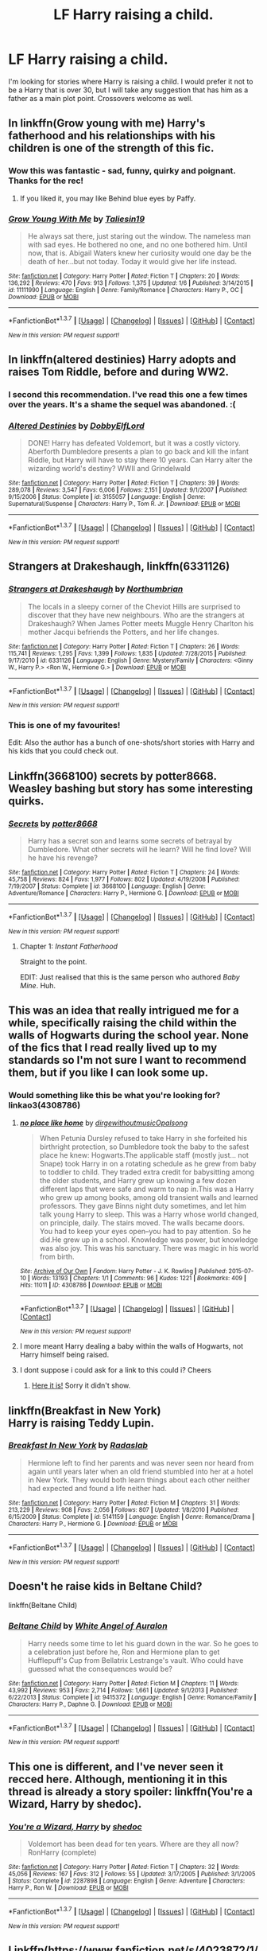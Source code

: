 #+TITLE: LF Harry raising a child.

* LF Harry raising a child.
:PROPERTIES:
:Author: whalesftw
:Score: 15
:DateUnix: 1455860154.0
:DateShort: 2016-Feb-19
:FlairText: Request
:END:
I'm looking for stories where Harry is raising a child. I would prefer it not to be a Harry that is over 30, but I will take any suggestion that has him as a father as a main plot point. Crossovers welcome as well.


** In linkffn(Grow young with me) Harry's fatherhood and his relationships with his children is one of the strength of this fic.
:PROPERTIES:
:Author: Elessargreystone
:Score: 11
:DateUnix: 1455861215.0
:DateShort: 2016-Feb-19
:END:

*** Wow this was fantastic - sad, funny, quirky and poignant. Thanks for the rec!
:PROPERTIES:
:Author: ftothem
:Score: 4
:DateUnix: 1455911190.0
:DateShort: 2016-Feb-19
:END:

**** If you liked it, you may like Behind blue eyes by Paffy.
:PROPERTIES:
:Author: Elessargreystone
:Score: 1
:DateUnix: 1455913597.0
:DateShort: 2016-Feb-19
:END:


*** [[http://www.fanfiction.net/s/11111990/1/][*/Grow Young With Me/*]] by [[https://www.fanfiction.net/u/997444/Taliesin19][/Taliesin19/]]

#+begin_quote
  He always sat there, just staring out the window. The nameless man with sad eyes. He bothered no one, and no one bothered him. Until now, that is. Abigail Waters knew her curiosity would one day be the death of her...but not today. Today it would give her life instead.
#+end_quote

^{/Site/: [[http://www.fanfiction.net/][fanfiction.net]] *|* /Category/: Harry Potter *|* /Rated/: Fiction T *|* /Chapters/: 20 *|* /Words/: 136,292 *|* /Reviews/: 470 *|* /Favs/: 913 *|* /Follows/: 1,375 *|* /Updated/: 1/6 *|* /Published/: 3/14/2015 *|* /id/: 11111990 *|* /Language/: English *|* /Genre/: Family/Romance *|* /Characters/: Harry P., OC *|* /Download/: [[http://www.p0ody-files.com/ff_to_ebook/ffn-bot/index.php?id=11111990&source=ff&filetype=epub][EPUB]] or [[http://www.p0ody-files.com/ff_to_ebook/ffn-bot/index.php?id=11111990&source=ff&filetype=mobi][MOBI]]}

--------------

*FanfictionBot*^{1.3.7} *|* [[[https://github.com/tusing/reddit-ffn-bot/wiki/Usage][Usage]]] | [[[https://github.com/tusing/reddit-ffn-bot/wiki/Changelog][Changelog]]] | [[[https://github.com/tusing/reddit-ffn-bot/issues/][Issues]]] | [[[https://github.com/tusing/reddit-ffn-bot/][GitHub]]] | [[[https://www.reddit.com/message/compose?to=%2Fu%2Ftusing][Contact]]]

^{/New in this version: PM request support!/}
:PROPERTIES:
:Author: FanfictionBot
:Score: 3
:DateUnix: 1455861232.0
:DateShort: 2016-Feb-19
:END:


** In linkffn(altered destinies) Harry adopts and raises Tom Riddle, before and during WW2.
:PROPERTIES:
:Author: Steel_Shield
:Score: 7
:DateUnix: 1455883484.0
:DateShort: 2016-Feb-19
:END:

*** I second this recommendation. I've read this one a few times over the years. It's a shame the sequel was abandoned. :(
:PROPERTIES:
:Author: Britt_Solo
:Score: 3
:DateUnix: 1455889375.0
:DateShort: 2016-Feb-19
:END:


*** [[http://www.fanfiction.net/s/3155057/1/][*/Altered Destinies/*]] by [[https://www.fanfiction.net/u/1077111/DobbyElfLord][/DobbyElfLord/]]

#+begin_quote
  DONE! Harry has defeated Voldemort, but it was a costly victory. Aberforth Dumbledore presents a plan to go back and kill the infant Riddle, but Harry will have to stay there 10 years. Can Harry alter the wizarding world's destiny? WWII and Grindelwald
#+end_quote

^{/Site/: [[http://www.fanfiction.net/][fanfiction.net]] *|* /Category/: Harry Potter *|* /Rated/: Fiction T *|* /Chapters/: 39 *|* /Words/: 289,078 *|* /Reviews/: 3,547 *|* /Favs/: 6,006 *|* /Follows/: 2,151 *|* /Updated/: 9/1/2007 *|* /Published/: 9/15/2006 *|* /Status/: Complete *|* /id/: 3155057 *|* /Language/: English *|* /Genre/: Supernatural/Suspense *|* /Characters/: Harry P., Tom R. Jr. *|* /Download/: [[http://www.p0ody-files.com/ff_to_ebook/ffn-bot/index.php?id=3155057&source=ff&filetype=epub][EPUB]] or [[http://www.p0ody-files.com/ff_to_ebook/ffn-bot/index.php?id=3155057&source=ff&filetype=mobi][MOBI]]}

--------------

*FanfictionBot*^{1.3.7} *|* [[[https://github.com/tusing/reddit-ffn-bot/wiki/Usage][Usage]]] | [[[https://github.com/tusing/reddit-ffn-bot/wiki/Changelog][Changelog]]] | [[[https://github.com/tusing/reddit-ffn-bot/issues/][Issues]]] | [[[https://github.com/tusing/reddit-ffn-bot/][GitHub]]] | [[[https://www.reddit.com/message/compose?to=%2Fu%2Ftusing][Contact]]]

^{/New in this version: PM request support!/}
:PROPERTIES:
:Author: FanfictionBot
:Score: 1
:DateUnix: 1455883602.0
:DateShort: 2016-Feb-19
:END:


** *Strangers at Drakeshaugh*, linkffn(6331126)
:PROPERTIES:
:Author: InquisitorCOC
:Score: 5
:DateUnix: 1455902982.0
:DateShort: 2016-Feb-19
:END:

*** [[http://www.fanfiction.net/s/6331126/1/][*/Strangers at Drakeshaugh/*]] by [[https://www.fanfiction.net/u/2132422/Northumbrian][/Northumbrian/]]

#+begin_quote
  The locals in a sleepy corner of the Cheviot Hills are surprised to discover that they have new neighbours. Who are the strangers at Drakeshaugh? When James Potter meets Muggle Henry Charlton his mother Jacqui befriends the Potters, and her life changes.
#+end_quote

^{/Site/: [[http://www.fanfiction.net/][fanfiction.net]] *|* /Category/: Harry Potter *|* /Rated/: Fiction T *|* /Chapters/: 26 *|* /Words/: 115,741 *|* /Reviews/: 1,295 *|* /Favs/: 1,399 *|* /Follows/: 1,835 *|* /Updated/: 7/28/2015 *|* /Published/: 9/17/2010 *|* /id/: 6331126 *|* /Language/: English *|* /Genre/: Mystery/Family *|* /Characters/: <Ginny W., Harry P.> <Ron W., Hermione G.> *|* /Download/: [[http://www.p0ody-files.com/ff_to_ebook/ffn-bot/index.php?id=6331126&source=ff&filetype=epub][EPUB]] or [[http://www.p0ody-files.com/ff_to_ebook/ffn-bot/index.php?id=6331126&source=ff&filetype=mobi][MOBI]]}

--------------

*FanfictionBot*^{1.3.7} *|* [[[https://github.com/tusing/reddit-ffn-bot/wiki/Usage][Usage]]] | [[[https://github.com/tusing/reddit-ffn-bot/wiki/Changelog][Changelog]]] | [[[https://github.com/tusing/reddit-ffn-bot/issues/][Issues]]] | [[[https://github.com/tusing/reddit-ffn-bot/][GitHub]]] | [[[https://www.reddit.com/message/compose?to=%2Fu%2Ftusing][Contact]]]

^{/New in this version: PM request support!/}
:PROPERTIES:
:Author: FanfictionBot
:Score: 1
:DateUnix: 1455902990.0
:DateShort: 2016-Feb-19
:END:


*** This is one of my favourites!

Edit: Also the author has a bunch of one-shots/short stories with Harry and his kids that you could check out.
:PROPERTIES:
:Author: derive-dat-ass
:Score: 1
:DateUnix: 1456010546.0
:DateShort: 2016-Feb-21
:END:


** Linkffn(3668100) secrets by potter8668. Weasley bashing but story has some interesting quirks.
:PROPERTIES:
:Author: Rippey715
:Score: 2
:DateUnix: 1455863094.0
:DateShort: 2016-Feb-19
:END:

*** [[http://www.fanfiction.net/s/3668100/1/][*/Secrets/*]] by [[https://www.fanfiction.net/u/1161055/potter8668][/potter8668/]]

#+begin_quote
  Harry has a secret son and learns some secrets of betrayal by Dumbledore. What other secrets will he learn? Will he find love? Will he have his revenge?
#+end_quote

^{/Site/: [[http://www.fanfiction.net/][fanfiction.net]] *|* /Category/: Harry Potter *|* /Rated/: Fiction T *|* /Chapters/: 24 *|* /Words/: 45,758 *|* /Reviews/: 824 *|* /Favs/: 1,977 *|* /Follows/: 802 *|* /Updated/: 4/19/2008 *|* /Published/: 7/19/2007 *|* /Status/: Complete *|* /id/: 3668100 *|* /Language/: English *|* /Genre/: Adventure/Romance *|* /Characters/: Harry P., Hermione G. *|* /Download/: [[http://www.p0ody-files.com/ff_to_ebook/ffn-bot/index.php?id=3668100&source=ff&filetype=epub][EPUB]] or [[http://www.p0ody-files.com/ff_to_ebook/ffn-bot/index.php?id=3668100&source=ff&filetype=mobi][MOBI]]}

--------------

*FanfictionBot*^{1.3.7} *|* [[[https://github.com/tusing/reddit-ffn-bot/wiki/Usage][Usage]]] | [[[https://github.com/tusing/reddit-ffn-bot/wiki/Changelog][Changelog]]] | [[[https://github.com/tusing/reddit-ffn-bot/issues/][Issues]]] | [[[https://github.com/tusing/reddit-ffn-bot/][GitHub]]] | [[[https://www.reddit.com/message/compose?to=%2Fu%2Ftusing][Contact]]]

^{/New in this version: PM request support!/}
:PROPERTIES:
:Author: FanfictionBot
:Score: 1
:DateUnix: 1455863114.0
:DateShort: 2016-Feb-19
:END:

**** Chapter 1: /Instant Fatherhood/

Straight to the point.

EDIT: Just realised that this is the same person who authored /Baby Mine/. Huh.
:PROPERTIES:
:Author: Ihateseatbelts
:Score: 2
:DateUnix: 1455899428.0
:DateShort: 2016-Feb-19
:END:


** This was an idea that really intrigued me for a while, specifically raising the child within the walls of Hogwarts during the school year. None of the fics that I read really lived up to my standards so I'm not sure I want to recommend them, but if you like I can look some up.
:PROPERTIES:
:Author: iamspambot
:Score: 1
:DateUnix: 1455861984.0
:DateShort: 2016-Feb-19
:END:

*** Would something like this be what you're looking for? linkao3(4308786)
:PROPERTIES:
:Score: 2
:DateUnix: 1455888386.0
:DateShort: 2016-Feb-19
:END:

**** [[http://archiveofourown.org/works/4308786][*/no place like home/*]] by [[http://archiveofourown.org/users/dirgewithoutmusic/pseuds/dirgewithoutmusichttp://archiveofourown.org/users/Opalsong/pseuds/Opalsong][/dirgewithoutmusicOpalsong/]]

#+begin_quote
  When Petunia Dursley refused to take Harry in she forfeited his birthright protection, so Dumbledore took the baby to the safest place he knew: Hogwarts.The applicable staff (mostly just... not Snape) took Harry in on a rotating schedule as he grew from baby to toddler to child. They traded extra credit for babysitting among the older students, and Harry grew up knowing a few dozen different laps that were safe and warm to nap in.This was a Harry who grew up among books, among old transient walls and learned professors. They gave Binns night duty sometimes, and let him talk young Harry to sleep. This was a Harry whose world changed, on principle, daily. The stairs moved. The walls became doors. You had to keep your eyes open--you had to pay attention. So he did.He grew up in a school. Knowledge was power, but knowledge was also joy. This was his sanctuary. There was magic in his world from birth.
#+end_quote

^{/Site/: [[http://www.archiveofourown.org/][Archive of Our Own]] *|* /Fandom/: Harry Potter - J. K. Rowling *|* /Published/: 2015-07-10 *|* /Words/: 13193 *|* /Chapters/: 1/1 *|* /Comments/: 96 *|* /Kudos/: 1221 *|* /Bookmarks/: 409 *|* /Hits/: 11011 *|* /ID/: 4308786 *|* /Download/: [[http://archiveofourown.org/downloads/di/dirgewithoutmusic/4308786/no%20place%20like%20home.epub?updated_at=1436505075][EPUB]] or [[http://archiveofourown.org/downloads/di/dirgewithoutmusic/4308786/no%20place%20like%20home.mobi?updated_at=1436505075][MOBI]]}

--------------

*FanfictionBot*^{1.3.7} *|* [[[https://github.com/tusing/reddit-ffn-bot/wiki/Usage][Usage]]] | [[[https://github.com/tusing/reddit-ffn-bot/wiki/Changelog][Changelog]]] | [[[https://github.com/tusing/reddit-ffn-bot/issues/][Issues]]] | [[[https://github.com/tusing/reddit-ffn-bot/][GitHub]]] | [[[https://www.reddit.com/message/compose?to=%2Fu%2Ftusing][Contact]]]

^{/New in this version: PM request support!/}
:PROPERTIES:
:Author: FanfictionBot
:Score: 2
:DateUnix: 1455901285.0
:DateShort: 2016-Feb-19
:END:


**** I more meant Harry dealing a baby within the walls of Hogwarts, not Harry himself being raised.
:PROPERTIES:
:Author: iamspambot
:Score: 1
:DateUnix: 1455898737.0
:DateShort: 2016-Feb-19
:END:


**** I dont suppose i could ask for a link to this could i? Cheers
:PROPERTIES:
:Author: GoldenBeatrice
:Score: 0
:DateUnix: 1455892659.0
:DateShort: 2016-Feb-19
:END:

***** [[http://archiveofourown.org/works/4308786][Here it is!]] Sorry it didn't show.
:PROPERTIES:
:Score: 1
:DateUnix: 1455892863.0
:DateShort: 2016-Feb-19
:END:


** linkffn(Breakfast in New York)\\
Harry is raising Teddy Lupin.
:PROPERTIES:
:Author: BaldBombshell
:Score: 1
:DateUnix: 1455905605.0
:DateShort: 2016-Feb-19
:END:

*** [[http://www.fanfiction.net/s/5141159/1/][*/Breakfast In New York/*]] by [[https://www.fanfiction.net/u/1806836/Radaslab][/Radaslab/]]

#+begin_quote
  Hermione left to find her parents and was never seen nor heard from again until years later when an old friend stumbled into her at a hotel in New York. They would both learn things about each other neither had expected and found a life neither had.
#+end_quote

^{/Site/: [[http://www.fanfiction.net/][fanfiction.net]] *|* /Category/: Harry Potter *|* /Rated/: Fiction M *|* /Chapters/: 31 *|* /Words/: 213,229 *|* /Reviews/: 908 *|* /Favs/: 2,056 *|* /Follows/: 807 *|* /Updated/: 1/8/2010 *|* /Published/: 6/15/2009 *|* /Status/: Complete *|* /id/: 5141159 *|* /Language/: English *|* /Genre/: Romance/Drama *|* /Characters/: Harry P., Hermione G. *|* /Download/: [[http://www.p0ody-files.com/ff_to_ebook/ffn-bot/index.php?id=5141159&source=ff&filetype=epub][EPUB]] or [[http://www.p0ody-files.com/ff_to_ebook/ffn-bot/index.php?id=5141159&source=ff&filetype=mobi][MOBI]]}

--------------

*FanfictionBot*^{1.3.7} *|* [[[https://github.com/tusing/reddit-ffn-bot/wiki/Usage][Usage]]] | [[[https://github.com/tusing/reddit-ffn-bot/wiki/Changelog][Changelog]]] | [[[https://github.com/tusing/reddit-ffn-bot/issues/][Issues]]] | [[[https://github.com/tusing/reddit-ffn-bot/][GitHub]]] | [[[https://www.reddit.com/message/compose?to=%2Fu%2Ftusing][Contact]]]

^{/New in this version: PM request support!/}
:PROPERTIES:
:Author: FanfictionBot
:Score: 1
:DateUnix: 1455905730.0
:DateShort: 2016-Feb-19
:END:


** Doesn't he raise kids in Beltane Child?

linkffn(Beltane Child)
:PROPERTIES:
:Score: 1
:DateUnix: 1455951756.0
:DateShort: 2016-Feb-20
:END:

*** [[http://www.fanfiction.net/s/9415372/1/][*/Beltane Child/*]] by [[https://www.fanfiction.net/u/2149875/White-Angel-of-Auralon][/White Angel of Auralon/]]

#+begin_quote
  Harry needs some time to let his guard down in the war. So he goes to a celebration just before he, Ron and Hermione plan to get Hufflepuff's Cup from Bellatrix Lestrange's vault. Who could have guessed what the consequences would be?
#+end_quote

^{/Site/: [[http://www.fanfiction.net/][fanfiction.net]] *|* /Category/: Harry Potter *|* /Rated/: Fiction M *|* /Chapters/: 11 *|* /Words/: 43,992 *|* /Reviews/: 953 *|* /Favs/: 2,714 *|* /Follows/: 1,661 *|* /Updated/: 9/1/2013 *|* /Published/: 6/22/2013 *|* /Status/: Complete *|* /id/: 9415372 *|* /Language/: English *|* /Genre/: Romance/Family *|* /Characters/: Harry P., Daphne G. *|* /Download/: [[http://www.p0ody-files.com/ff_to_ebook/ffn-bot/index.php?id=9415372&source=ff&filetype=epub][EPUB]] or [[http://www.p0ody-files.com/ff_to_ebook/ffn-bot/index.php?id=9415372&source=ff&filetype=mobi][MOBI]]}

--------------

*FanfictionBot*^{1.3.7} *|* [[[https://github.com/tusing/reddit-ffn-bot/wiki/Usage][Usage]]] | [[[https://github.com/tusing/reddit-ffn-bot/wiki/Changelog][Changelog]]] | [[[https://github.com/tusing/reddit-ffn-bot/issues/][Issues]]] | [[[https://github.com/tusing/reddit-ffn-bot/][GitHub]]] | [[[https://www.reddit.com/message/compose?to=%2Fu%2Ftusing][Contact]]]

^{/New in this version: PM request support!/}
:PROPERTIES:
:Author: FanfictionBot
:Score: 1
:DateUnix: 1455951841.0
:DateShort: 2016-Feb-20
:END:


** This one is different, and I've never seen it recced here. Although, mentioning it in this thread is already a story spoiler: linkffn(You're a Wizard, Harry by shedoc).
:PROPERTIES:
:Author: t1mepiece
:Score: 1
:DateUnix: 1455988699.0
:DateShort: 2016-Feb-20
:END:

*** [[http://www.fanfiction.net/s/2287898/1/][*/You're a Wizard, Harry/*]] by [[https://www.fanfiction.net/u/578324/shedoc][/shedoc/]]

#+begin_quote
  Voldemort has been dead for ten years. Where are they all now? RonHarry (complete)
#+end_quote

^{/Site/: [[http://www.fanfiction.net/][fanfiction.net]] *|* /Category/: Harry Potter *|* /Rated/: Fiction T *|* /Chapters/: 32 *|* /Words/: 45,056 *|* /Reviews/: 167 *|* /Favs/: 312 *|* /Follows/: 55 *|* /Updated/: 3/17/2005 *|* /Published/: 3/1/2005 *|* /Status/: Complete *|* /id/: 2287898 *|* /Language/: English *|* /Genre/: Adventure *|* /Characters/: Harry P., Ron W. *|* /Download/: [[http://www.p0ody-files.com/ff_to_ebook/ffn-bot/index.php?id=2287898&source=ff&filetype=epub][EPUB]] or [[http://www.p0ody-files.com/ff_to_ebook/ffn-bot/index.php?id=2287898&source=ff&filetype=mobi][MOBI]]}

--------------

*FanfictionBot*^{1.3.7} *|* [[[https://github.com/tusing/reddit-ffn-bot/wiki/Usage][Usage]]] | [[[https://github.com/tusing/reddit-ffn-bot/wiki/Changelog][Changelog]]] | [[[https://github.com/tusing/reddit-ffn-bot/issues/][Issues]]] | [[[https://github.com/tusing/reddit-ffn-bot/][GitHub]]] | [[[https://www.reddit.com/message/compose?to=%2Fu%2Ftusing][Contact]]]

^{/New in this version: PM request support!/}
:PROPERTIES:
:Author: FanfictionBot
:Score: 1
:DateUnix: 1455988725.0
:DateShort: 2016-Feb-20
:END:


** Linkffn([[https://www.fanfiction.net/s/4023872/1/The-FitzPotter-Scandal]])
:PROPERTIES:
:Author: ryanvdb
:Score: 1
:DateUnix: 1456075106.0
:DateShort: 2016-Feb-21
:END:

*** [[http://www.fanfiction.net/s/4023872/1/][*/The FitzPotter Scandal/*]] by [[https://www.fanfiction.net/u/86346/Ramos][/Ramos/]]

#+begin_quote
  Harry Potter was not really ready for a family. Who is? This is not really a Harry/Harem story - he doesn't even get laid until the very end of things... But it's funny. I promise.
#+end_quote

^{/Site/: [[http://www.fanfiction.net/][fanfiction.net]] *|* /Category/: Harry Potter *|* /Rated/: Fiction T *|* /Words/: 9,438 *|* /Reviews/: 89 *|* /Favs/: 293 *|* /Follows/: 54 *|* /Published/: 1/20/2008 *|* /Status/: Complete *|* /id/: 4023872 *|* /Language/: English *|* /Genre/: Humor *|* /Characters/: Harry P. *|* /Download/: [[http://www.p0ody-files.com/ff_to_ebook/ffn-bot/index.php?id=4023872&source=ff&filetype=epub][EPUB]] or [[http://www.p0ody-files.com/ff_to_ebook/ffn-bot/index.php?id=4023872&source=ff&filetype=mobi][MOBI]]}

--------------

*FanfictionBot*^{1.3.7} *|* [[[https://github.com/tusing/reddit-ffn-bot/wiki/Usage][Usage]]] | [[[https://github.com/tusing/reddit-ffn-bot/wiki/Changelog][Changelog]]] | [[[https://github.com/tusing/reddit-ffn-bot/issues/][Issues]]] | [[[https://github.com/tusing/reddit-ffn-bot/][GitHub]]] | [[[https://www.reddit.com/message/compose?to=%2Fu%2Ftusing][Contact]]]

^{/New in this version: PM request support!/}
:PROPERTIES:
:Author: FanfictionBot
:Score: 1
:DateUnix: 1456075184.0
:DateShort: 2016-Feb-21
:END:
